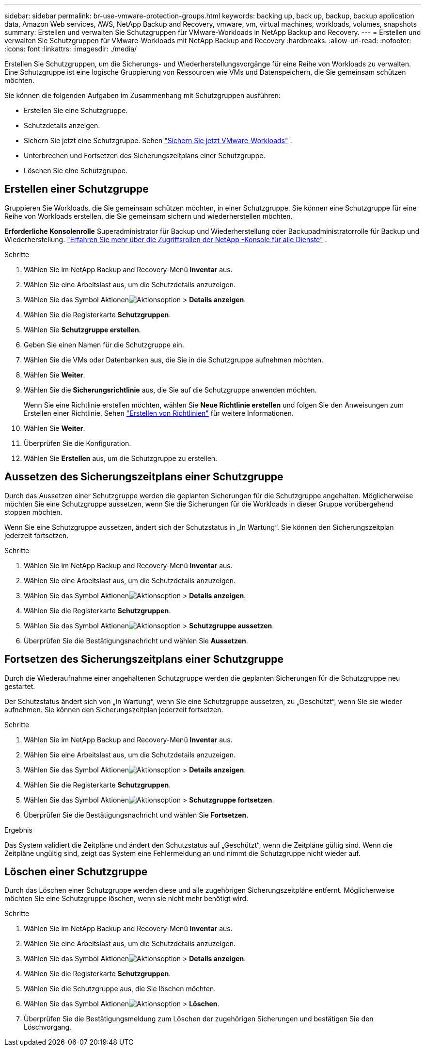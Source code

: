 ---
sidebar: sidebar 
permalink: br-use-vmware-protection-groups.html 
keywords: backing up, back up, backup, backup application data, Amazon Web services, AWS, NetApp Backup and Recovery, vmware, vm, virtual machines, workloads, volumes, snapshots 
summary: Erstellen und verwalten Sie Schutzgruppen für VMware-Workloads in NetApp Backup and Recovery. 
---
= Erstellen und verwalten Sie Schutzgruppen für VMware-Workloads mit NetApp Backup and Recovery
:hardbreaks:
:allow-uri-read: 
:nofooter: 
:icons: font
:linkattrs: 
:imagesdir: ./media/


[role="lead"]
Erstellen Sie Schutzgruppen, um die Sicherungs- und Wiederherstellungsvorgänge für eine Reihe von Workloads zu verwalten. Eine Schutzgruppe ist eine logische Gruppierung von Ressourcen wie VMs und Datenspeichern, die Sie gemeinsam schützen möchten.

Sie können die folgenden Aufgaben im Zusammenhang mit Schutzgruppen ausführen:

* Erstellen Sie eine Schutzgruppe.
* Schutzdetails anzeigen.
* Sichern Sie jetzt eine Schutzgruppe. Sehen link:br-use-vmware-backup.html["Sichern Sie jetzt VMware-Workloads"] .
* Unterbrechen und Fortsetzen des Sicherungszeitplans einer Schutzgruppe.
* Löschen Sie eine Schutzgruppe.




== Erstellen einer Schutzgruppe

Gruppieren Sie Workloads, die Sie gemeinsam schützen möchten, in einer Schutzgruppe. Sie können eine Schutzgruppe für eine Reihe von Workloads erstellen, die Sie gemeinsam sichern und wiederherstellen möchten.

*Erforderliche Konsolenrolle* Superadministrator für Backup und Wiederherstellung oder Backupadministratorrolle für Backup und Wiederherstellung. https://docs.netapp.com/us-en/console-setup-admin/reference-iam-predefined-roles.html["Erfahren Sie mehr über die Zugriffsrollen der NetApp -Konsole für alle Dienste"^] .

.Schritte
. Wählen Sie im NetApp Backup and Recovery-Menü *Inventar* aus.
. Wählen Sie eine Arbeitslast aus, um die Schutzdetails anzuzeigen.
. Wählen Sie das Symbol Aktionenimage:../media/icon-action.png["Aktionsoption"] > *Details anzeigen*.
. Wählen Sie die Registerkarte *Schutzgruppen*.
. Wählen Sie *Schutzgruppe erstellen*.
. Geben Sie einen Namen für die Schutzgruppe ein.
. Wählen Sie die VMs oder Datenbanken aus, die Sie in die Schutzgruppe aufnehmen möchten.
. Wählen Sie *Weiter*.
. Wählen Sie die *Sicherungsrichtlinie* aus, die Sie auf die Schutzgruppe anwenden möchten.
+
Wenn Sie eine Richtlinie erstellen möchten, wählen Sie *Neue Richtlinie erstellen* und folgen Sie den Anweisungen zum Erstellen einer Richtlinie. Sehen link:br-use-policies-create.html["Erstellen von Richtlinien"] für weitere Informationen.

. Wählen Sie *Weiter*.
. Überprüfen Sie die Konfiguration.
. Wählen Sie *Erstellen* aus, um die Schutzgruppe zu erstellen.




== Aussetzen des Sicherungszeitplans einer Schutzgruppe

Durch das Aussetzen einer Schutzgruppe werden die geplanten Sicherungen für die Schutzgruppe angehalten. Möglicherweise möchten Sie eine Schutzgruppe aussetzen, wenn Sie die Sicherungen für die Workloads in dieser Gruppe vorübergehend stoppen möchten.

Wenn Sie eine Schutzgruppe aussetzen, ändert sich der Schutzstatus in „In Wartung“. Sie können den Sicherungszeitplan jederzeit fortsetzen.

.Schritte
. Wählen Sie im NetApp Backup and Recovery-Menü *Inventar* aus.
. Wählen Sie eine Arbeitslast aus, um die Schutzdetails anzuzeigen.
. Wählen Sie das Symbol Aktionenimage:../media/icon-action.png["Aktionsoption"] > *Details anzeigen*.
. Wählen Sie die Registerkarte *Schutzgruppen*.
. Wählen Sie das Symbol Aktionenimage:../media/icon-action.png["Aktionsoption"] > *Schutzgruppe aussetzen*.
. Überprüfen Sie die Bestätigungsnachricht und wählen Sie *Aussetzen*.




== Fortsetzen des Sicherungszeitplans einer Schutzgruppe

Durch die Wiederaufnahme einer angehaltenen Schutzgruppe werden die geplanten Sicherungen für die Schutzgruppe neu gestartet.

Der Schutzstatus ändert sich von „In Wartung“, wenn Sie eine Schutzgruppe aussetzen, zu „Geschützt“, wenn Sie sie wieder aufnehmen. Sie können den Sicherungszeitplan jederzeit fortsetzen.

.Schritte
. Wählen Sie im NetApp Backup and Recovery-Menü *Inventar* aus.
. Wählen Sie eine Arbeitslast aus, um die Schutzdetails anzuzeigen.
. Wählen Sie das Symbol Aktionenimage:../media/icon-action.png["Aktionsoption"] > *Details anzeigen*.
. Wählen Sie die Registerkarte *Schutzgruppen*.
. Wählen Sie das Symbol Aktionenimage:../media/icon-action.png["Aktionsoption"] > *Schutzgruppe fortsetzen*.
. Überprüfen Sie die Bestätigungsnachricht und wählen Sie *Fortsetzen*.


.Ergebnis
Das System validiert die Zeitpläne und ändert den Schutzstatus auf „Geschützt“, wenn die Zeitpläne gültig sind. Wenn die Zeitpläne ungültig sind, zeigt das System eine Fehlermeldung an und nimmt die Schutzgruppe nicht wieder auf.



== Löschen einer Schutzgruppe

Durch das Löschen einer Schutzgruppe werden diese und alle zugehörigen Sicherungszeitpläne entfernt. Möglicherweise möchten Sie eine Schutzgruppe löschen, wenn sie nicht mehr benötigt wird.

.Schritte
. Wählen Sie im NetApp Backup and Recovery-Menü *Inventar* aus.
. Wählen Sie eine Arbeitslast aus, um die Schutzdetails anzuzeigen.
. Wählen Sie das Symbol Aktionenimage:../media/icon-action.png["Aktionsoption"] > *Details anzeigen*.
. Wählen Sie die Registerkarte *Schutzgruppen*.
. Wählen Sie die Schutzgruppe aus, die Sie löschen möchten.
. Wählen Sie das Symbol Aktionenimage:../media/icon-action.png["Aktionsoption"] > *Löschen*.
. Überprüfen Sie die Bestätigungsmeldung zum Löschen der zugehörigen Sicherungen und bestätigen Sie den Löschvorgang.

